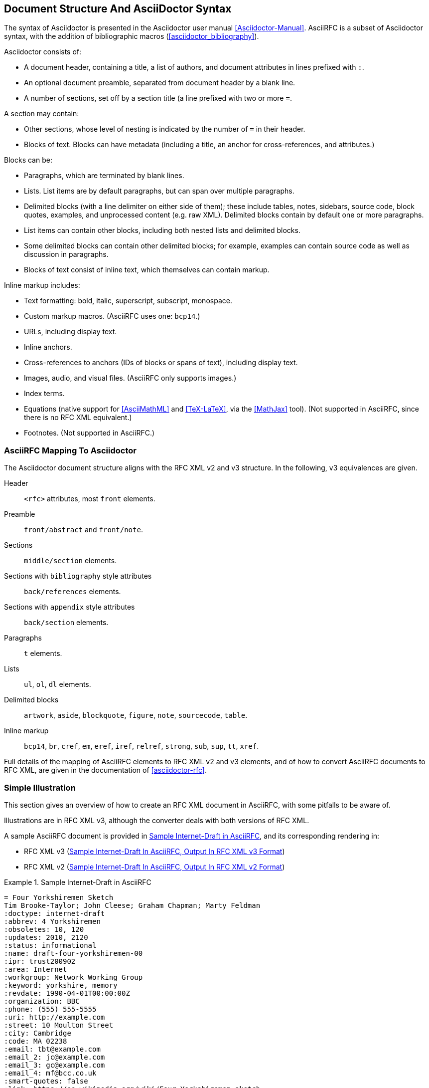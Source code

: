
== Document Structure And AsciiDoctor Syntax

The syntax of Asciidoctor is presented in the Asciidoctor user manual
<<Asciidoctor-Manual>>.  AsciiRFC is a subset of Asciidoctor syntax, with the
addition of bibliographic macros (<<asciidoctor_bibliography>>).

Asciidoctor consists of:

* A document header, containing a title, a list of authors, and document
attributes in lines prefixed with `:`.

* An optional document preamble, separated from document header by a blank
line.

* A number of sections, set off by a section title (a line prefixed with two or
more `=`. 

A section may contain:

* Other sections, whose level of nesting is indicated by the number of `=` in
their header.

* Blocks of text. Blocks can have metadata (including a title, an anchor for
cross-references, and attributes.) 

Blocks can be:

* Paragraphs, which are terminated by blank lines.

* Lists. List items are by default paragraphs, but can span over multiple
paragraphs.

* Delimited blocks (with a line delimiter on either side of them); these
include tables, notes, sidebars, source code, block quotes, examples, and
unprocessed content (e.g. raw XML). Delimited blocks contain by default one or
more paragraphs.

* List items can contain other blocks, including both nested lists and
delimited blocks.

* Some delimited blocks can contain other delimited blocks; for example,
examples can contain source code as well as discussion in paragraphs.

* Blocks of text consist of inline text, which themselves can contain markup.


Inline markup includes:

* Text formatting: bold, italic, superscript, subscript, monospace.

* Custom markup macros. (AsciiRFC uses one: `bcp14`.)

* URLs, including display text.

* Inline anchors.

* Cross-references to anchors (IDs of blocks or spans of text), including
display text.

* Images, audio, and visual files. (AsciiRFC only supports images.)

* Index terms.

* Equations (native support for <<AsciiMathML>> and <<TeX-LaTeX>>, via the
<<MathJax>> tool). (Not supported in AsciiRFC, since there is no RFC XML
equivalent.)

* Footnotes. (Not supported in AsciiRFC.)


=== AsciiRFC Mapping To Asciidoctor

The Asciidoctor document structure aligns with the RFC XML v2 and v3 structure.
In the following, v3 equivalences are given.

Header::
  `<rfc>` attributes, most `front` elements.

Preamble::
  `front/abstract` and `front/note`.

Sections::
  `middle/section` elements.

Sections with `bibliography` style attributes::
  `back/references` elements.

Sections with `appendix` style attributes::
  `back/section` elements.

Paragraphs::
  `t` elements.

Lists::
  `ul`, `ol`, `dl` elements.

Delimited blocks::
  `artwork`, `aside`, `blockquote`, `figure`, `note`, `sourcecode`, `table`.

Inline markup::
  `bcp14`, `br`, `cref`, `em`, `eref`, `iref`, `relref`, `strong`, `sub`,
  `sup`, `tt`, `xref`.

Full details of the mapping of AsciiRFC elements to RFC XML v2 and v3
elements, and of how to convert AsciiRFC documents to RFC XML, are given in
the documentation of <<asciidoctor-rfc>>.


=== Simple Illustration

This section gives an overview of how to create an RFC XML document in
AsciiRFC, with some pitfalls to be aware of.

Illustrations are in RFC XML v3, although the converter deals with both
versions of RFC XML.

A sample AsciiRFC document is provided in <<source-sample-asciirfc>>, and its
corresponding rendering in:

* RFC XML v3 (<<source-sample-asciirfc-output-v3>>)

* RFC XML v2 (<<source-sample-asciirfc-output-v2>>)

[[source-sample-asciirfc]]
.Sample Internet-Draft in AsciiRFC
====
[source,asciidoc]
----
= Four Yorkshiremen Sketch
Tim Brooke-Taylor; John Cleese; Graham Chapman; Marty Feldman
:doctype: internet-draft
:abbrev: 4 Yorkshiremen
:obsoletes: 10, 120
:updates: 2010, 2120
:status: informational
:name: draft-four-yorkshiremen-00
:ipr: trust200902
:area: Internet
:workgroup: Network Working Group
:keyword: yorkshire, memory
:revdate: 1990-04-01T00:00:00Z
:organization: BBC
:phone: (555) 555-5555
:uri: http://example.com
:street: 10 Moulton Street
:city: Cambridge
:code: MA 02238
:email: tbt@example.com
:email_2: jc@example.com
:email_3: gc@example.com
:email_4: mf@bcc.co.uk
:smart-quotes: false
:link: https://en.wikipedia.org/wiki/Four_Yorkshiremen_sketch

[abstract]
The sketch is a parody of nostalgic conversations about humble
beginnings or difficult childhoods, featuring four men from Yorkshire
who reminisce about their upbringing. As the conversation progresses
they try to outdo one another, and their accounts of deprived
childhoods become increasingly absurd. <<michaelpalin>> <<ericidle>>

NOTE: See also Wikipedia summary

[#michaelpalin]
== Claim: Michael Palin
You were lucky. We lived for three months in a brown paper bag in a
septic tank. We used to have to get up at six o'clock in the morning,
clean the bag, eat a crust of stale bread, go to work down mill for
fourteen hours a day week in-week out. When we got home, our Dad would
thrash us to sleep with his belt! <<RFC7253>>

=== Response: Graham Chapman
Luxury. We used to have to get out of the lake at three o'clock in
the morning, clean the lake, eat a handful of hot gravel, go to work
at the mill every day for tuppence a month, come home, and Dad would
beat us around the head and neck with a broken bottle, if we were
*lucky*!

=== Response: Terry Gilliam
Well we had it tough. We used to have to get up out of the shoebox at
twelve o'clock at night, and *lick* the road clean with our tongues. We
had half a handful of freezing cold gravel, worked twenty-four hours
a day at the mill for fourpence every six years, and when we got home,
our Dad would slice us in two with a bread knife.

[#ericidle]
=== Response: Eric Idle
Right.

I had to get up in the morning at ten o'clock at night, half
an hour before I went to bed, (_pause for laughter_), eat a lump
of cold poison, work twenty-nine hours a day down mill, and pay mill
owner for permission to come to work, and when we got home,
our Dad would kill us, and dance about on our graves
singing "Hallelujah."

[bibliography]
== Normative References
++++
<reference anchor='RFC7253'
  target='https://tools.ietf.org/html/rfc7253'>
  <front>
    <title>Guidelines for Writing an IANA Considerations
      Section in RFCs</title>
    <author initials="T." surname="Krovetz">
      <organization>Sacramento State</organization>
    </author>
    <author initials="P." surname="Rogaway">
      <organization>UC Davis</organization>
    </author>
    <date month='May' year='2014'/>
  </front>
  <seriesInfo name="RFC" value="7253"/>
</reference>
++++

[appendix]
== Addendum
But you try and tell the young people today that...
and they won't believe ya.
----
====

The first block of text, from `= Four Yorkshiremen Sketch` through to
`:link: \https://en.wikipedia.org/wiki/Four_Yorkshiremen_sketch`,
is the document header. It contains a title in the first line, an author attribution, and then
a set of document attributes, conveying information about the document as well as information
about its authors. This information ends up either as attributes of the root `rfc` tag, elements of the `front`
tag, or processing instructions.

The following blocks of text, up until the first section header (`== Claim: Michael Palin`), are the
document preamble. They are treated by the document converter as containing the document
abstract (`abstract`), followed by any notes (`note`, identified above by the `NOTE:` heading).

[subs="quotes"]
The first section header (`== Claim: Michael Palin`) is preceded by an anchor
for that section (`[#michaelpalin]`). There is a cross-reference to that anchor
already in place in the abstract (`<<michaelpalin>>`). The document converter
treats the first section of the document as the start of the `middle` section
of the document.

[subs="quotes"]
The first section header is followed by a paragraph, and other sections and
paragraphs. The number of `=` signs are one higher than the initial section
header, which indicates that they are subsections of that section. The
paragraphs contains some inline formatting (italics: `\_pause for laughter_`;
boldface: `\*lick*`). The first paragraph also contains a citation of a
reference, which in this version of AsciiRFC is treated identically to a
cross-reference (`<<RFC7253>>`). (If the bibliography preprocessor were used,
it would be encoded differently.)

The second last section is tagged with the style attribute `[bibliography]`,
which identifies it as a references container; the document converter
accordingly inserts this into the `back` element of the document. The contents
of the references section are in this instance raw XML, delimited as a
passthrough block (with `{fourpluses}`), which the converter does not alter.
The final section is tagged with the style attribute `[appendix]`, and is
treated as such.

The RFC XML v3 document generated from this AsciiRFC document is:

[[source-sample-asciirfc-output-v3]]
.Sample Internet-Draft In AsciiRFC, Output In RFC XML v3 Format
====
[source,xml]
----
<?xml version="1.0" encoding="US-ASCII"?>
<!DOCTYPE rfc SYSTEM "rfc2629.dtd">
<rfc ipr="trust200902" obsoletes="10, 120" updates="2010, 2120"
    submissionType="IETF" prepTime="2017-11-25T09:54:54Z" version="3">
  <link href="https://en.wikipedia.org/wiki/Four_Yorkshiremen_sketch"/>
  <front>
    <title abbrev="4 Yorkshiremen">Four Yorkshiremen Sketch</title>
    <seriesInfo name="Internet-Draft" status="informational"
      stream="IETF" value="draft-four-yorkshiremen-00" />
    <author fullname="Tim Brooke-Taylor" surname="Brooke-Taylor">
      <organization>BBC</organization>
      <address>
        <postal>
          <street>10 Moulton Street</street>
          <city>Cambridge</city>
          <code>MA 02238</code>
        </postal>
        <phone>(555) 555-5555</phone>
        <email>tbt@example.com</email>
        <uri>http://example.com</uri>
      </address>
    </author>
    <author fullname="John Cleese" surname="Cleese">
      <address>
        <email>jc@example.com</email>
      </address>
    </author>
    <author fullname="Graham Chapman" surname="Chapman">
      <address>
        <email>gc@example.com</email>
      </address>
    </author>
    <author fullname="Marty Feldman" surname="Feldman">
      <address>
        <email>mf@bcc.co.uk<email>
      </address>
    </author>
    <date day="1" month="April" year="1990" />
    <area>Internet<area>
    <workgroup>Network Working Group</workgroup>
    <keyword>yorkshire<keyword>
    <keyword>memory<keyword>
    <abstract>
      <t>The sketch is a parody of nostalgic conversations about humble
      beginnings or difficult childhoods, featuring four men from
      Yorkshire who reminisce about their upbringing. As the
      conversation progresses they try to outdo one another, and their
      accounts of deprived childhoods become increasingly absurd.
      <xref target="michaelpalin" />
      <xref target="ericidle" /></t>
    </abstract>
    <note>
      <t>See also Wikipedia summary<t>
    </note>
  </front>
  <middle>
    <section anchor="michaelpalin" numbered="false">
      <name>Claim: Michael Palin<name>
      <t>You were lucky. We lived for three months in a brown paper bag
        in a septic tank. We used to have to get up at six o'clock in
        the morning, clean the bag, eat a crust of stale bread, go to
        work down mill for fourteen hours a day week in-week out. When
        we got home, our Dad would thrash us to sleep with his belt!
        <xref target="RFC7253" /></t>
      <section anchor="_response_graham_chapman" numbered="false">
        <name>Response: Graham Chapman<name>
        <t>Luxury. We used to have to get out of the lake at three
          o'clock in the morning, clean the lake, eat a handful of hot
          gravel, go to work at the mill every day for tuppence a month,
          come home, and Dad would beat us around the head and neck with
          a broken bottle, if we were <strong>lucky</strong>!</t>
      </section>
      <section anchor="_response_terry_gilliam" numbered="false">
        <name>Response: Terry Gilliam<name>
        <t>Well we had it tough. We used to have to get up out of the
          shoebox at twelve o'clock at night, and <strong>lick<strong>
          the road clean with our tongues. We had half a handful of
          freezing cold gravel, worked twenty-four hours a day at the
          mill for fourpence every six years, and when we got home,
          our Dad would slice us in two with a bread knife.</t>
      </section>
      <section anchor="ericidle" numbered="false">
        <name>Response: Eric Idle<name>
        <t>Right.<t>
        <t>I had to get up in the morning at ten o'clock at night, half
          an hour before I went to bed, (<em>pause for laughter</em>),
          eat a lump of cold poison, work twenty-nine hours a day down
          mill, and pay mill owner for permission to come to work, and
          when we got home, our Dad would kill us, and dance about on
          our graves singing "Hallelujah."</t>
      </section>
    </section>
  </middle>
  <back>
    <references anchor="_normative_references">
      <name>Normative References<name>
      <reference anchor="RFC7253"
          target="https://tools.ietf.org/html/rfc7253">
        <front>
          <title>Guidelines for Writing an IANA Considerations
            Section in RFCs<title>
          <author initials="T." surname="Krovetz">
            <organization>Sacramento State<organization>
          </author>
          <author initials="P." surname="Rogaway">
            <organization>UC Davis<organization>
          </author>
          <date month="May" year="2014" />
        </front>
        <seriesInfo name="RFC" value="7253" />
      </reference>
    </references>
    <section anchor="_addendum" numbered="false">
      <name>Addendum<name>
      <t>But you try and tell the young people today that&#8230;&#8203;
        and they won't believe ya'.<t>
    </section>
  </back>
</rfc>
----
====

Some default processing instructions have already been prefixed to the XML.

Our AsciiRFC converter can also generate RFC XML v2 from the same source
AsciiRFC, as shown in <<source-sample-asciirfc-output-v2>>. Output in RFC XML
v2 is not extensively described in this document.

[[source-sample-asciirfc-output-v2]]
.Sample Internet-Draft In AsciiRFC, Output In RFC XML v2 Format
====
[source,xml]
----
<rfc ipr="trust200902" obsoletes="10, 120" updates="2010, 2120"
  category="info" submissionType="IETF"
  docName="draft-four-yorkshiremen-00">
  <front>
    <title abbrev="4 Yorkshiremen">Four Yorkshiremen Sketch<title>
    <author fullname="Tim Brooke-Taylor" surname="Brooke-Taylor">
      <organization>BBC</organization>
      <address>
        <postal>
          <street>10 Moulton Street</street>
          <city>Cambridge</city>
          <code>MA 02238</code>
        </postal>
        <phone>(555) 555-5555</phone>
        <email>tbt@example.com</email>
        <uri>http://example.com</uri>
      </address>
    </author>
    <author fullname="John Cleese" surname="Cleese">
      <address>
        <email>jc@example.com</email>
      </address>
    </author>
    <author fullname="Graham Chapman" surname="Chapman">
      <address>
        <email>gc@example.com</email>
      </address>
    </author>
    <author fullname="Marty Feldman" surname="Feldman">
      <address>
        <email>mf@bcc.co.uk</email>
      </address>
    </author>
    <date day="1" month="April" year="1990" />
    <area>Internet</area>
    <workgroup>Network Working Group</workgroup>
    <keyword>yorkshire</keyword>
    <keyword>memory</keyword>
    <abstract>
      <t>The sketch is a parody of nostalgic conversations about humble
      beginnings or difficult childhoods, featuring four men from
      Yorkshire who reminisce about their upbringing. As the
      conversation progresses they try to outdo one another, and their
      accounts of deprived childhoods become increasingly absurd.
      <xref target="michaelpalin" />
      <xref target="ericidle" /></t>
    </abstract>
    <note title="NOTE">
      <t>See also Wikipedia summary</t>
    </note>
  </front>
  <middle>
    <section anchor="michaelpalin" title="Claim: Michael Palin">
      <t>You were lucky. We lived for three months in a brown paper bag
        in a septic tank. We used to have to get up at six o'clock in
        the morning, clean the bag, eat a crust of stale bread, go to
        work down mill for fourteen hours a day week in-week out. When
        we got home, our Dad would thrash us to sleep with his belt!
        <xref target="RFC7253" /></t>
      <section anchor="_response_graham_chapman"
          title="Response: Graham Chapman">
        <t>Luxury. We used to have to get out of the lake at three
          o'clock in the morning, clean the lake, eat a handful of hot
          gravel, go to work at the mill every day for tuppence a month,
          come home, and Dad would beat us around the head and neck with
          a broken bottle, if we were
          <spanx style="strong">lucky</spanx>!</t>
      </section>
      <section anchor="_response_terry_gilliam"
          title="Response: Terry Gilliam">
        <t>Well we had it tough. We used to have to get up out of the
          shoebox at twelve o'clock at night, and
          <spanx style="strong">lick<spanx>
          the road clean with our tongues. We had half a handful of
          freezing cold gravel, worked twenty-four hours a day at the
          mill for fourpence every six years, and when we got home,
          our Dad would slice us in two with a bread knife.</t>
      </section>
      <section anchor="ericidle" title="Response: Eric Idle">
        <t>Right.</t>
        <t>I had to get up in the morning at ten o'clock at night, half
          an hour before I went to bed, (<spanx style="emph">pause
          for laughter</spanx>),
          eat a lump of cold poison, work twenty-nine hours a day down
          mill, and pay mill owner for permission to come to work, and
          when we got home, our Dad would kill us, and dance about on
          our graves singing "Hallelujah."</t>
      </section>
    </section>
  </middle>
  <back>
    <references title="Normative References">
      <reference anchor="RFC7253"
          target="https://tools.ietf.org/html/rfc7253">
        <front>
          <title>Guidelines for Writing an IANA Considerations
            Section in RFCs</title>
          <author initials="T." surname="Krovetz">
            <organization>Sacramento State</organization>
          </author>
          <author initials="P." surname="Rogaway">
            <organization>UC Davis</organization>
          </author>
          <date month="May" year="2014" />
        </front>
        <seriesInfo name="RFC" value="7253" />
      </reference>
    </references>
    <section anchor="_addendum" title="Addendum">
      <t>But you try and tell the young people today that&#8230;&#8203;
        and they won't believe ya'.</t>
    </section>
  </back>
</rfc>
----
====

